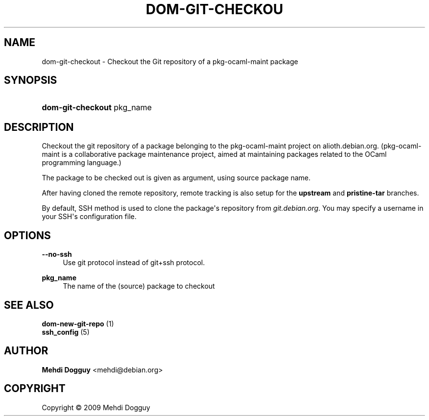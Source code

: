 '\" t
.\"     Title: \fBdom-git-checkout\fR
.\"    Author: Mehdi Dogguy <mehdi@debian.org>
.\" Generator: DocBook XSL Stylesheets v1.79.1 <http://docbook.sf.net/>
.\"      Date: Jul 10, 2009
.\"    Manual: User Commands
.\"    Source: dh-ocaml
.\"  Language: English
.\"
.TH "\FBDOM\-GIT\-CHECKOU" "1" "Jul 10, 2009" "dh\-ocaml" "User Commands"
.\" -----------------------------------------------------------------
.\" * Define some portability stuff
.\" -----------------------------------------------------------------
.\" ~~~~~~~~~~~~~~~~~~~~~~~~~~~~~~~~~~~~~~~~~~~~~~~~~~~~~~~~~~~~~~~~~
.\" http://bugs.debian.org/507673
.\" http://lists.gnu.org/archive/html/groff/2009-02/msg00013.html
.\" ~~~~~~~~~~~~~~~~~~~~~~~~~~~~~~~~~~~~~~~~~~~~~~~~~~~~~~~~~~~~~~~~~
.ie \n(.g .ds Aq \(aq
.el       .ds Aq '
.\" -----------------------------------------------------------------
.\" * set default formatting
.\" -----------------------------------------------------------------
.\" disable hyphenation
.nh
.\" disable justification (adjust text to left margin only)
.ad l
.\" -----------------------------------------------------------------
.\" * MAIN CONTENT STARTS HERE *
.\" -----------------------------------------------------------------
.SH "NAME"
dom-git-checkout \- Checkout the Git repository of a pkg\-ocaml\-maint package
.SH "SYNOPSIS"
.HP \w'\fBdom\-git\-checkout\fR\ 'u
\fBdom\-git\-checkout\fR pkg_name
.SH "DESCRIPTION"
.PP
Checkout the git repository of a package belonging to the pkg\-ocaml\-maint project on alioth\&.debian\&.org\&. (pkg\-ocaml\-maint is a collaborative package maintenance project, aimed at maintaining packages related to the OCaml programming language\&.)
.PP
The package to be checked out is given as argument, using source package name\&.
.PP
After having cloned the remote repository, remote tracking is also setup for the
\fBupstream\fR
and
\fBpristine\-tar\fR
branches\&.
.PP
By default, SSH method is used to clone the package\*(Aqs repository from
\fIgit\&.debian\&.org\fR\&. You may specify a username in your SSH\*(Aqs configuration file\&.
.SH "OPTIONS"
.PP
\fB\-\-no\-ssh\fR
.RS 4
Use git protocol instead of git+ssh protocol\&.
.RE
.PP
\fBpkg_name\fR
.RS 4
The name of the (source) package to checkout
.RE
.SH "SEE ALSO"
.PP
\fB dom-new-git-repo \fR(1)
\fB ssh_config \fR(5)
.SH "AUTHOR"
.PP
\fBMehdi Dogguy\fR <\&mehdi@debian\&.org\&>
.RS 4
.RE
.SH "COPYRIGHT"
.br
Copyright \(co 2009 Mehdi Dogguy
.br
